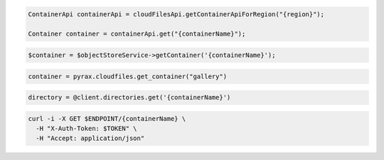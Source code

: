 .. code-block:: csharp

.. code-block:: java

  ContainerApi containerApi = cloudFilesApi.getContainerApiForRegion("{region}");

  Container container = containerApi.get("{containerName}");

.. code-block:: javascript

.. code-block:: php

  $container = $objectStoreService->getContainer('{containerName}');

.. code-block:: python

  container = pyrax.cloudfiles.get_container("gallery")

.. code-block:: ruby

  directory = @client.directories.get('{containerName}')

.. code-block:: sh

  curl -i -X GET $ENDPOINT/{containerName} \
    -H "X-Auth-Token: $TOKEN" \
    -H "Accept: application/json"
